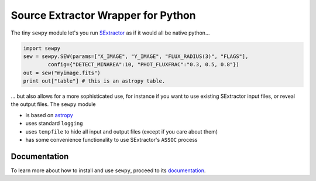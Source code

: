 Source Extractor Wrapper for Python
===================================

The tiny ``sewpy`` module let's you run `SExtractor <http://www.astromatic.net/software/sextractor>`_ as if it would all be native python...

.. code-block:: python 
	
	import sewpy
	sew = sewpy.SEW(params=["X_IMAGE", "Y_IMAGE", "FLUX_RADIUS(3)", "FLAGS"],
		config={"DETECT_MINAREA":10, "PHOT_FLUXFRAC":"0.3, 0.5, 0.8"})
	out = sew("myimage.fits")
	print out["table"] # this is an astropy table.

... but also allows for a more sophisticated use, for instance if you want to use existing SExtractor input files, or reveal the output files. The ``sewpy`` module

* is based on `astropy <http://www.astropy.org>`_
* uses standard ``logging``
* uses ``tempfile`` to hide all input and output files (except if you care about them)
* has some convenience functionality to use SExtractor's ``ASSOC`` process

Documentation
-------------

To learn more about how to install and use ``sewpy``, proceed to its `documentation <http://sewpy.readthedocs.org>`_.






